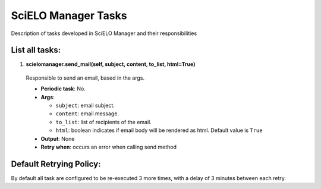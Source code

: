 SciELO Manager Tasks
====================

Description of tasks developed in SciELO Manager and their responsibilities

List all tasks:
---------------

1. **scielomanager.send_mail(self, subject, content, to_list, html=True)**

  Responsible to send an email, based in the args.

  * **Periodic task**: No.
  * **Args**:

    * ``subject``: email subject.
    * ``content``: email message.
    * ``to_list``: list of recipients of the email.
    * ``html``: boolean indicates if email body will be rendered as html. Default value is ``True``

  * **Output**: None
  * **Retry when**: occurs an error when calling send method

Default Retrying Policy:
------------------------

By default all task are configured to be re-executed 3 more times, with a delay of 3 minutes between each retry.
